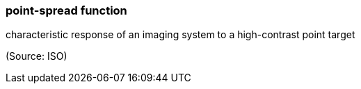 === point-spread function

characteristic response of an imaging system to a high-contrast point target

(Source: ISO)

